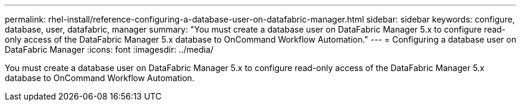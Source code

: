 ---
permalink: rhel-install/reference-configuring-a-database-user-on-datafabric-manager.html
sidebar: sidebar
keywords: configure, database, user, datafabric, manager
summary: "You must create a database user on DataFabric Manager 5.x to configure read-only access of the DataFabric Manager 5.x database to OnCommand Workflow Automation."
---
= Configuring a database user on DataFabric Manager
:icons: font
:imagesdir: ../media/

[.lead]
You must create a database user on DataFabric Manager 5.x to configure read-only access of the DataFabric Manager 5.x database to OnCommand Workflow Automation.
